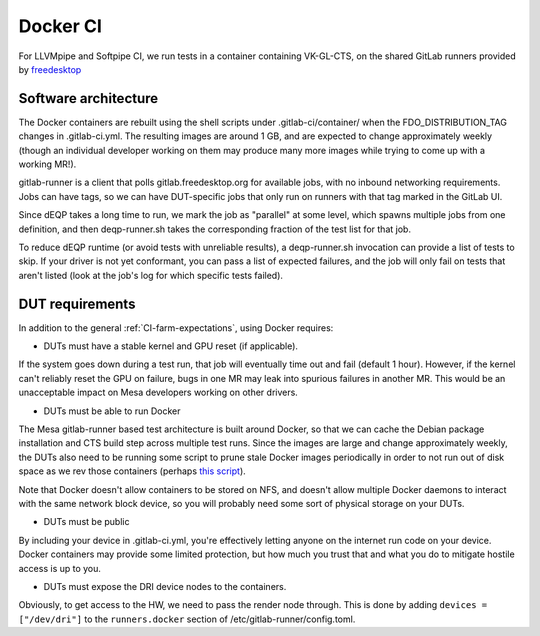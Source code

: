 Docker CI
=========

For LLVMpipe and Softpipe CI, we run tests in a container containing
VK-GL-CTS, on the shared GitLab runners provided by `freedesktop
<https://freedesktop.org>`__

Software architecture
---------------------

The Docker containers are rebuilt using the shell scripts under
.gitlab-ci/container/ when the FDO\_DISTRIBUTION\_TAG changes in
.gitlab-ci.yml. The resulting images are around 1 GB, and are
expected to change approximately weekly (though an individual
developer working on them may produce many more images while trying to
come up with a working MR!).

gitlab-runner is a client that polls gitlab.freedesktop.org for
available jobs, with no inbound networking requirements.  Jobs can
have tags, so we can have DUT-specific jobs that only run on runners
with that tag marked in the GitLab UI.

Since dEQP takes a long time to run, we mark the job as "parallel" at
some level, which spawns multiple jobs from one definition, and then
deqp-runner.sh takes the corresponding fraction of the test list for
that job.

To reduce dEQP runtime (or avoid tests with unreliable results), a
deqp-runner.sh invocation can provide a list of tests to skip.  If
your driver is not yet conformant, you can pass a list of expected
failures, and the job will only fail on tests that aren't listed (look
at the job's log for which specific tests failed).

DUT requirements
----------------

In addition to the general :ref:`CI-farm-expectations`, using
Docker requires:

* DUTs must have a stable kernel and GPU reset (if applicable).

If the system goes down during a test run, that job will eventually
time out and fail (default 1 hour).  However, if the kernel can't
reliably reset the GPU on failure, bugs in one MR may leak into
spurious failures in another MR.  This would be an unacceptable impact
on Mesa developers working on other drivers.

* DUTs must be able to run Docker

The Mesa gitlab-runner based test architecture is built around Docker,
so that we can cache the Debian package installation and CTS build
step across multiple test runs.  Since the images are large and change
approximately weekly, the DUTs also need to be running some script to
prune stale Docker images periodically in order to not run out of disk
space as we rev those containers (perhaps `this script
<https://gitlab.com/gitlab-org/gitlab-runner/-/issues/2980#note_169233611>`__).

Note that Docker doesn't allow containers to be stored on NFS, and
doesn't allow multiple Docker daemons to interact with the same
network block device, so you will probably need some sort of physical
storage on your DUTs.

* DUTs must be public

By including your device in .gitlab-ci.yml, you're effectively letting
anyone on the internet run code on your device.  Docker containers may
provide some limited protection, but how much you trust that and what
you do to mitigate hostile access is up to you.

* DUTs must expose the DRI device nodes to the containers.

Obviously, to get access to the HW, we need to pass the render node
through.  This is done by adding ``devices = ["/dev/dri"]`` to the
``runners.docker`` section of /etc/gitlab-runner/config.toml.
